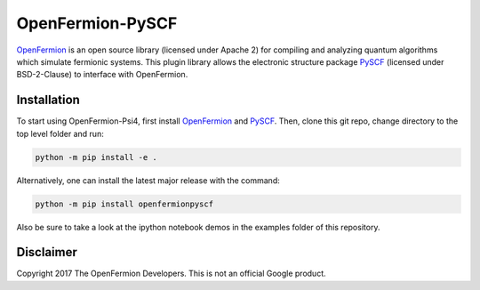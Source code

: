 OpenFermion-PySCF
=================

`OpenFermion <http://openfermion.org>`__ is an open source library (licensed under Apache 2) for compiling and analyzing quantum algorithms which simulate fermionic systems.
This plugin library allows the electronic structure package `PySCF <http://github.com/sunqm/pyscf>`__ (licensed under BSD-2-Clause) to interface with OpenFermion.

Installation
------------

To start using OpenFermion-Psi4, first install `OpenFermion <http://openfermion.org>`__ and
`PySCF <http://github.com/sunqm/pyscf>`__. Then, clone this git repo, change directory to the top level folder and run:

.. code-block:: bash

  python -m pip install -e .

Alternatively, one can install the latest major release with the command:

.. code-block:: bash

  python -m pip install openfermionpyscf

Also be sure to take a look at the ipython notebook demos in the examples folder of this repository.

Disclaimer
----------
Copyright 2017 The OpenFermion Developers.
This is not an official Google product.
